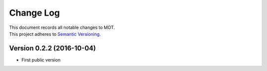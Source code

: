 **********
Change Log
**********

| This document records all notable changes to MOT.
| This project adheres to `Semantic Versioning <http://semver.org/>`_.


Version 0.2.2 (2016-10-04)
--------------------------

* First public version

